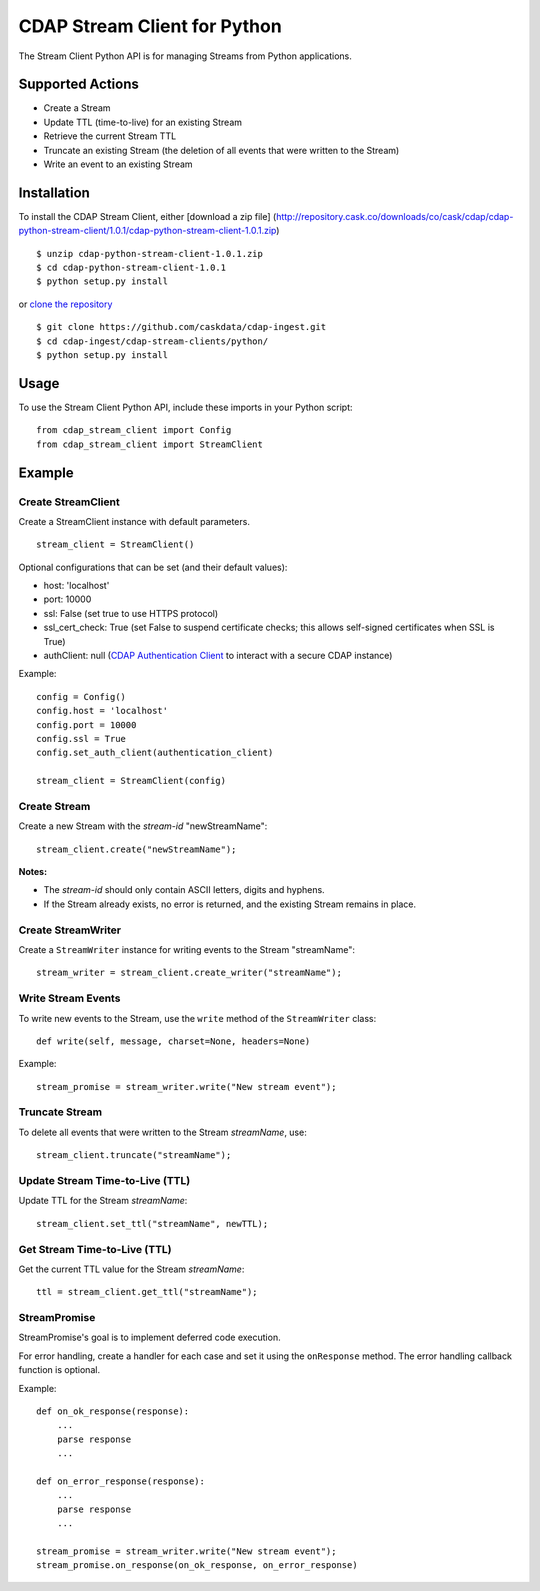 CDAP Stream Client for Python
=============================

The Stream Client Python API is for managing Streams from Python
applications.

Supported Actions
-----------------

-  Create a Stream
-  Update TTL (time-to-live) for an existing Stream
-  Retrieve the current Stream TTL
-  Truncate an existing Stream (the deletion of all events that were
   written to the Stream)
-  Write an event to an existing Stream

Installation
------------

To install the CDAP Stream Client, either [download a zip file]
(http://repository.cask.co/downloads/co/cask/cdap/cdap-python-stream-client/1.0.1/cdap-python-stream-client-1.0.1.zip)

::

    $ unzip cdap-python-stream-client-1.0.1.zip
    $ cd cdap-python-stream-client-1.0.1
    $ python setup.py install

or `clone the repository <https://github.com/caskdata/cdap-ingest>`__

::

    $ git clone https://github.com/caskdata/cdap-ingest.git
    $ cd cdap-ingest/cdap-stream-clients/python/
    $ python setup.py install

Usage
-----

To use the Stream Client Python API, include these imports in your
Python script:

::

    from cdap_stream_client import Config
    from cdap_stream_client import StreamClient

Example
-------

Create StreamClient
~~~~~~~~~~~~~~~~~~~

Create a StreamClient instance with default parameters.

::

    stream_client = StreamClient()

Optional configurations that can be set (and their default values):

-  host: 'localhost'
-  port: 10000
-  ssl: False (set true to use HTTPS protocol)
-  ssl\_cert\_check: True (set False to suspend certificate checks; this
   allows self-signed certificates when SSL is True)
-  authClient: null (`CDAP Authentication
   Client <https://github.com/caskdata/cdap-clients/tree/develop/cdap-authentication-clients/python>`__
   to interact with a secure CDAP instance)

Example:

::

    config = Config()
    config.host = 'localhost'
    config.port = 10000
    config.ssl = True
    config.set_auth_client(authentication_client)

    stream_client = StreamClient(config)

Create Stream
~~~~~~~~~~~~~

Create a new Stream with the *stream-id* "newStreamName":

::

    stream_client.create("newStreamName");

**Notes:**

-  The *stream-id* should only contain ASCII letters, digits and
   hyphens.
-  If the Stream already exists, no error is returned, and the existing
   Stream remains in place.

Create StreamWriter
~~~~~~~~~~~~~~~~~~~

Create a ``StreamWriter`` instance for writing events to the Stream
"streamName":

::

    stream_writer = stream_client.create_writer("streamName");

Write Stream Events
~~~~~~~~~~~~~~~~~~~

To write new events to the Stream, use the ``write`` method of the
``StreamWriter`` class:

::

    def write(self, message, charset=None, headers=None)

Example:

::

    stream_promise = stream_writer.write("New stream event");

Truncate Stream
~~~~~~~~~~~~~~~

To delete all events that were written to the Stream *streamName*, use:

::

    stream_client.truncate("streamName");

Update Stream Time-to-Live (TTL)
~~~~~~~~~~~~~~~~~~~~~~~~~~~~~~~~

Update TTL for the Stream *streamName*:

::

    stream_client.set_ttl("streamName", newTTL);

Get Stream Time-to-Live (TTL)
~~~~~~~~~~~~~~~~~~~~~~~~~~~~~

Get the current TTL value for the Stream *streamName*:

::

    ttl = stream_client.get_ttl("streamName");

StreamPromise
~~~~~~~~~~~~~

StreamPromise's goal is to implement deferred code execution.

For error handling, create a handler for each case and set it using the
``onResponse`` method. The error handling callback function is optional.

Example:

::

    def on_ok_response(response):
        ...
        parse response
        ...

    def on_error_response(response):
        ...
        parse response
        ...

    stream_promise = stream_writer.write("New stream event");
    stream_promise.on_response(on_ok_response, on_error_response)

